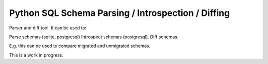 Python SQL Schema Parsing / Introspection / Diffing
--------------------------------------------------

Parser and diff tool. It can be used to:

Parse schemas (sqlite, postgresql)
Introspect schemas (postgresql).
Diff schemas.

E.g. this can be used to compare migrated and unmigrated schemas.

This is a work in progress.